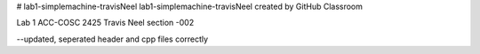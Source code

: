 # lab1-simplemachine-travisNeel
lab1-simplemachine-travisNeel created by GitHub Classroom

Lab 1 ACC-COSC 2425
Travis Neel section -002

--updated, seperated header and cpp files correctly
